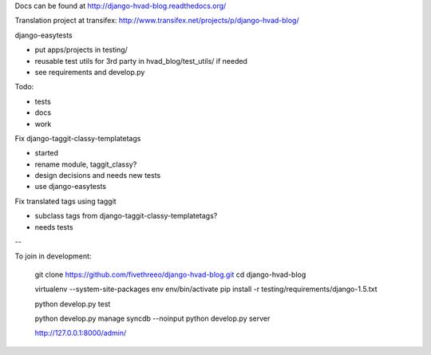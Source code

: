 Docs can be found at http://django-hvad-blog.readthedocs.org/ 

Translation project at transifex: http://www.transifex.net/projects/p/django-hvad-blog/

django-easytests

* put apps/projects in testing/
* reusable test utils for 3rd party in hvad_blog/test_utils/ if needed
* see requirements and develop.py
    
Todo:

* tests
* docs
* work

Fix django-taggit-classy-templatetags

* started
* rename module, taggit_classy?
* design decisions and needs new tests
* use django-easytests
    
Fix translated tags using taggit

* subclass tags from django-taggit-classy-templatetags?
* needs tests


--

To join in development:
    
    git clone https://github.com/fivethreeo/django-hvad-blog.git
    cd django-hvad-blog
    
    virtualenv --system-site-packages env
    env/bin/activate
    pip install -r testing/requirements/django-1.5.txt
    
    python develop.py test
    
    python develop.py manage syncdb --noinput
    python develop.py server
    
    http://127.0.0.1:8000/admin/